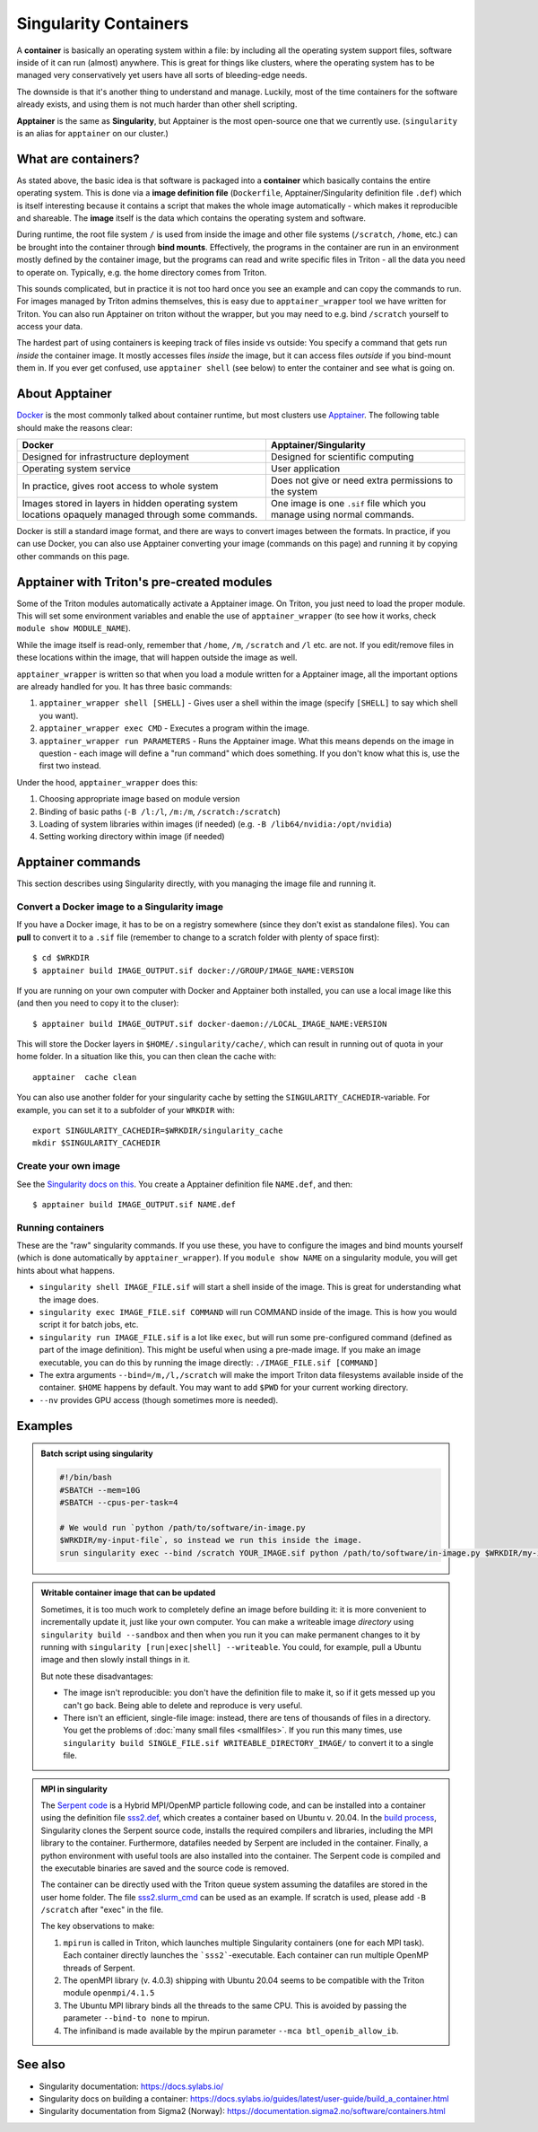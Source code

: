 Singularity Containers
======================

.. highlight:: shell-session

A **container** is basically an operating system within a file: by
including all the operating system support files, software inside of
it can run (almost) anywhere.  This is great for things like clusters,
where the operating system has to be managed very conservatively yet
users have all sorts of bleeding-edge needs.

The downside is that it's another thing to understand and manage.
Luckily, most of the time containers for the software already exists,
and using them is not much harder than other shell scripting.

**Apptainer** is the same as **Singularity**, but Apptainer is the
most open-source one that we currently use.  (``singularity`` is an
alias for ``apptainer`` on our cluster.)


What are containers?
--------------------

As stated above, the basic idea is that software is packaged into a
**container** which basically contains the entire operating system.  This
is done via a **image definition file** (``Dockerfile``, Apptainer/Singularity
definition file ``.def``) which is itself interesting because it
contains a script that makes the whole image automatically - which
makes it reproducible and shareable.  The **image** itself is the data
which contains the operating system and software.

During runtime, the root file system ``/`` is used from inside the
image and other file systems (``/scratch``, ``/home``, etc.) can be
brought into the container through **bind mounts**. Effectively, the
programs in the container are run in an environment mostly defined by
the container image, but the programs can read and write specific
files in Triton - all the data you need to operate on.  Typically,
e.g. the home directory comes from Triton.

This sounds complicated, but in practice it is not too hard once you
see an example and can copy the commands to run.  For images managed
by Triton admins themselves, this is easy due to
``apptainer_wrapper`` tool we have written for Triton.  You can also
run Apptainer on triton without the wrapper, but you may need to
e.g.  bind ``/scratch`` yourself to access your data.

The hardest part of using containers is keeping track of files inside
vs outside: You specify a command that gets run *inside* the container
image.  It mostly accesses files *inside* the image, but it can access
files *outside* if you bind-mount them in.  If you ever get confused,
use ``apptainer shell`` (see below) to enter the container and see
what is going on.



About Apptainer
---------------

`Docker <https://www.docker.com/>`__ is the most commonly talked about
container runtime, but most clusters use `Apptainer
<https://apptainer.org/>`__.  The following table should make
the reasons clear:

.. list-table::
   :header-rows: 1

   * * Docker
     * Apptainer/Singularity
   * * Designed for infrastructure deployment
     * Designed for scientific computing
   * * Operating system service
     * User application
   * * In practice, gives root access to whole system
     * Does not give or need extra permissions to the system
   * * Images stored in layers in hidden operating system locations
       opaquely managed through some commands.
     * One image is one ``.sif`` file which you manage using normal
       commands.

Docker is still a standard image format, and there are ways to convert
images between the formats.  In practice, if you can use Docker, you
can also use Apptainer converting your image (commands on this
page) and running it by copying other commands on this page.



Apptainer with Triton's pre-created modules
-------------------------------------------

Some of the Triton modules automatically activate a Apptainer image.
On Triton, you just need to load the proper module.  This will set
some environment variables and enable the use of
``apptainer_wrapper`` (to see how it works, check ``module show
MODULE_NAME``).

While the image itself is read-only, remember that ``/home``, ``/m``,
``/scratch`` and ``/l`` etc. are not. If you edit/remove files in
these locations within the image, that will happen outside the image
as well.

``apptainer_wrapper`` is written so that when you load a module written
for a Apptainer image, all the important options are already handled
for you.  It has three basic commands:

#. ``apptainer_wrapper shell [SHELL]`` - Gives user a shell
   within the image (specify ``[SHELL]`` to say which shell you want).
#. ``apptainer_wrapper exec CMD`` - Executes a program within the
   image.
#. ``apptainer_wrapper run PARAMETERS`` - Runs the Apptainer image. What this
   means depends on the image in question - each image will define a
   "run command" which does something.  If you don't know what this
   is, use the first two instead.

Under the hood, ``apptainer_wrapper`` does this:

#. Choosing appropriate image based on module version
#. Binding of basic paths (``-B /l:/l``, ``/m:/m``, ``/scratch:/scratch``)
#. Loading of system libraries within images (if needed) (e.g. ``-B
   /lib64/nvidia:/opt/nvidia``)
#. Setting working directory within image (if needed)



Apptainer commands
------------------

This section describes using Singularity directly, with you managing
the image file and running it.


Convert a Docker image to a Singularity image
~~~~~~~~~~~~~~~~~~~~~~~~~~~~~~~~~~~~~~~~~~~~~

If you have a Docker image, it has to be on a registry somewhere
(since they don't exist as standalone files).  You can **pull** to
convert it to a ``.sif`` file (remember to change to a scratch folder
with plenty of space first)::

  $ cd $WRKDIR
  $ apptainer build IMAGE_OUTPUT.sif docker://GROUP/IMAGE_NAME:VERSION

If you are running on your own computer with Docker and Apptainer
both installed, you can use a local image like this (and then you need
to copy it to the cluser)::

  $ apptainer build IMAGE_OUTPUT.sif docker-daemon://LOCAL_IMAGE_NAME:VERSION

This will store the Docker layers in ``$HOME/.singularity/cache/``,
which can result in running out of quota in your home folder.
In a situation like this, you can then clean the cache with::

  apptainer  cache clean

You can also use another folder for your singularity cache by setting
the ``SINGULARITY_CACHEDIR``-variable. For example, you can set it to
a subfolder of your ``WRKDIR`` with::

  export SINGULARITY_CACHEDIR=$WRKDIR/singularity_cache
  mkdir $SINGULARITY_CACHEDIR

Create your own image
~~~~~~~~~~~~~~~~~~~~~

See the `Singularity docs on this
<https://apptainer.org/docs/user/latest/quick_start.html#building-images-from-scratch>`__.
You create a Apptainer definition file ``NAME.def``, and then::

  $ apptainer build IMAGE_OUTPUT.sif NAME.def


Running containers
~~~~~~~~~~~~~~~~~~

These are the "raw" singularity commands.  If you use these, you have
to configure the images and bind mounts yourself (which is done
automatically by ``apptainer_wrapper``).  If you ``module show
NAME`` on a singularity module, you will get hints about what happens.

* ``singularity shell IMAGE_FILE.sif`` will start a shell inside of
  the image.  This is great for understanding what the image does.
* ``singularity exec IMAGE_FILE.sif COMMAND`` will run COMMAND inside
  of the image.  This is how you would script it for batch jobs, etc.
* ``singularity run IMAGE_FILE.sif`` is a lot like ``exec``, but will
  run some pre-configured command (defined as part of the image
  definition).  This might be useful when using a pre-made image.  If
  you make an image executable, you can do this by running the image
  directly: ``./IMAGE_FILE.sif [COMMAND]``
* The extra arguments ``--bind=/m,/l,/scratch`` will make the import
  Triton data filesystems available inside of the container.
  ``$HOME`` happens by default. You may want to add ``$PWD`` for your
  current working directory.
* ``--nv`` provides GPU access (though sometimes more is needed).



Examples
--------

.. admonition:: Batch script using singularity
   :class: dropdown

   .. code-block:: slurm

      #!/bin/bash
      #SBATCH --mem=10G
      #SBATCH --cpus-per-task=4

      # We would run `python /path/to/software/in-image.py
      $WRKDIR/my-input-file`, so instead we run this inside the image.
      srun singularity exec --bind /scratch YOUR_IMAGE.sif python /path/to/software/in-image.py $WRKDIR/my-input-file


.. admonition:: Writable container image that can be updated

   Sometimes, it is too much work to completely define an image before
   building it: it is more convenient to incrementally update it, just
   like your own computer.  You can make a writeable image *directory* using
   ``singularity build --sandbox`` and then when you run it you can make permanent
   changes to it by running with ``singularity [run|exec|shell]
   --writeable``.  You could, for example, pull a Ubuntu image and
   then slowly install things in it.

   But note these disadvantages:

   * The image isn't reproducible: you don't have the definition file
     to make it, so if it gets messed up you can't go back.  Being
     able to delete and reproduce is very useful.

   * There isn't an efficient, single-file image: instead, there are
     tens of thousands of files in a directory.  You get the problems
     of :doc:`many small files <smallfiles>`.  If you run this many
     times, use ``singularity build SINGLE_FILE.sif
     WRITEABLE_DIRECTORY_IMAGE/`` to convert it to a single file.



.. admonition:: MPI in singularity
   :class: dropdown

   The `Serpent code <http://montecarlo.vtt.fi>`_ is a Hybrid
   MPI/OpenMP particle following code, and can be installed into a
   container using the definition file `sss2.def
   <https://version.aalto.fi/gitlab/serpent/singularity/-/blob/master/sss2.def>`_,
   which creates a container based on Ubuntu v. 20.04. In the `build
   process
   <https://version.aalto.fi/gitlab/serpent/singularity/-/blob/master/README.md>`_,
   Singularity clones the Serpent source code, installs the required
   compilers and libraries, including the MPI library to the
   container. Furthermore, datafiles needed by Serpent are included in
   the container. Finally, a python environment with useful tools are
   also installed into the container. The Serpent code is compiled and
   the executable binaries are saved and the source code is removed.

   The container can be directly used with the Triton queue system
   assuming the datafiles are stored in the user home folder. The file
   `sss2.slurm_cmd
   <https://version.aalto.fi/gitlab/serpent/singularity/-/blob/master/sss2.slurm_cmd>`_
   can be used as an example. If scratch is used, please add ``-B
   /scratch`` after "exec" in the file.

   The key observations to make:

   #. ``mpirun`` is called in Triton, which launches multiple
      Singularity containers (one for each MPI task). Each container
      directly launches the ```sss2```-executable. Each container can
      run multiple OpenMP threads of Serpent.
   #. The openMPI library (v. 4.0.3) shipping with Ubuntu 20.04 seems
      to be compatible with the Triton module ``openmpi/4.1.5``
   #. The Ubuntu MPI library binds all the threads to the same
      CPU. This is avoided by passing the parameter ``--bind-to none``
      to mpirun.
   #. The infiniband is made available by the mpirun parameter ``--mca
      btl_openib_allow_ib``.



See also
--------

* Singularity documentation: https://docs.sylabs.io/
* Singularity docs on building a container: https://docs.sylabs.io/guides/latest/user-guide/build_a_container.html
* Singularity documentation from Sigma2 (Norway):
  https://documentation.sigma2.no/software/containers.html



..
    Commented until checked through

    Creating your own Singularity images to run in Triton
    ~~~~~~~~~~~~~~~~~~~~~~~~~~~~~~~~~~~~~~~~~~~~~~~~~~~~~

    All images used in Triton are built from Docker images stored in
    our private Docker registry in
    `registry.cs.aalto.fi <https://registry.cs.aalto.fi>`_. They build
    automatically from Docker pushes using our continuous integration builder. If
    you want to build your own Singularity image to Triton, we can create a user
    for you to the registry and add your image to the automatic build.

    .. code-block:: none

      Even though the system is in production it is still being tested.
      Thus there might be changes in the future.

    Steps to get your images building are outlined below. You'll need to do steps
    1 to 3 only once.

    Step 1: Log in to registry.cs.aalto.fi
    --------------------------------------

    Go to
    `registry.cs.aalto.fi <https://registry.cs.aalto.fi>`_ and click ``Gitlab`` under
    ``Social logins``. This will redirect you to a ``Gitlab`` page that you can use
    for authentication. In this page use your Aalto username and password to login.

    In the future we'll improve the authentication page.

    Step 2: Create an application token
    -----------------------------------

    For added security you cannot use your main password for ``docker login``.
    By clicking on your username, you'll get to your user settings. From there, do
    the following:

      1. Click ``Create new token`` in the Application tokens-section.
      2. Choose name for the token and click create.
      3. Copy the application token that is visible on the right side of your
         screen.

    Step 3: Docker login
    --------------------

    On your own workstation run::

      docker login registry.cs.aalto.fi

    Your username is same as your Aalto username. As a password give the
    application token you created in step 2.

    Step 4: Push your images to registry
    ------------------------------------

    If you have an existing image in Dockerhub, you can run::

      docker pull <dockerhub user>/<image>:<tag>
      docker tag <dockerhub user>/<image>:<tag> registry.cs.aalto.fi/<your username>/<image>:<tag>
      docker push registry.cs.aalto.fi/<your username>/<image>:<tag>

    For example::

      docker pull library/ubuntu:latest
      docker tag library/ubuntu:latest registry.cs.aalto.fi/$USER/ubuntu:latest
      docker push registry.cs.aalto.fi/$USER/ubuntu:latest

    If you are building your image from Dockerfile, you can run::

      docker build -it registry.cs.aalto.fi/$USER/my_image:latest /path/to/my/dockerfile
      docker push registry.cs.aalto.fi/$USER/my_image:latest

    Step 5: Let us know what image you want to have in Triton
    ---------------------------------------------------------

    .. warning::
      Do note that images built to Triton are visible to all users.
      Do not include sensitive code/data in the docker images. You should retreive
      such data from your project/work folder during job runtime.

    We need the following information for the automatic build:

      - What is the Docker url of the image
        (e.g. ``registry.cs.aalto.fi/$USER/my_image``)?
      - What tags do you want built (we recommend you use ``latest`` and ``dev``)?
      - Does the image utilize GPUs?

    After that we'll set up the automated build. Every time you push a newer
    version of said ``image:tag`` the image will update in Triton if the build
    was successful.

    After the build has been done you can load up your new image in Triton with::

      module use /share/apps/singularity-ci/centos/modules/$USER
      module load my_image:latest

    and launch the programs within using the ``apptainer_wrapper exec``.
